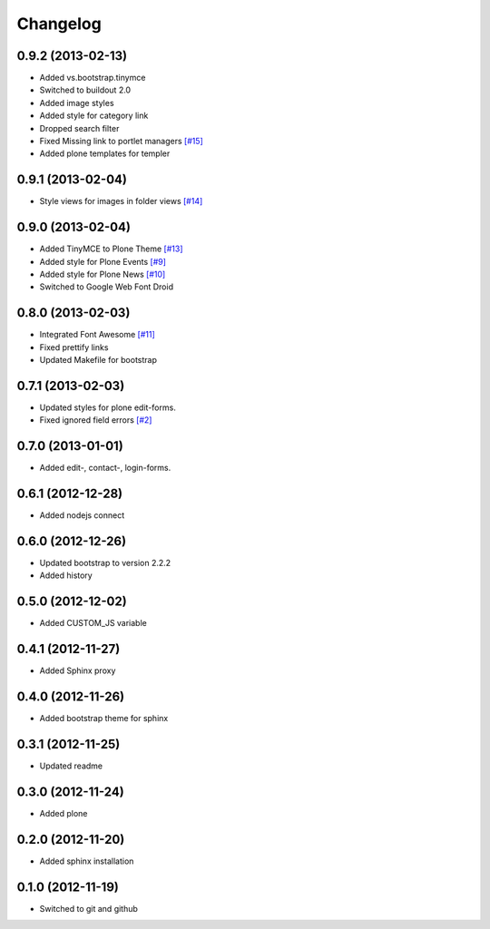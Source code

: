 Changelog
=========

0.9.2 (2013-02-13)
------------------

- Added vs.bootstrap.tinymce
- Switched to buildout 2.0
- Added image styles
- Added style for category link
- Dropped search filter
- Fixed Missing link to portlet managers
  `[#15] <https://github.com/veit/diazo_bootstrap/issues/14>`_ 
- Added plone templates for templer

0.9.1 (2013-02-04)
------------------

- Style views for images in folder views
  `[#14] <https://github.com/veit/diazo_bootstrap/issues/14>`_

0.9.0 (2013-02-04)
------------------

- Added TinyMCE to Plone Theme
  `[#13] <https://github.com/veit/diazo_bootstrap/issues/13>`_
- Added style for Plone Events
  `[#9] <https://github.com/veit/diazo_bootstrap/issues/9>`_
- Added style for Plone News
  `[#10] <https://github.com/veit/diazo_bootstrap/issues/10>`_
- Switched to Google Web Font Droid

0.8.0 (2013-02-03)
------------------

- Integrated Font Awesome
  `[#11] <https://github.com/veit/diazo_bootstrap/issues/11>`_
- Fixed prettify links
- Updated Makefile for bootstrap

0.7.1 (2013-02-03)
------------------

- Updated styles for plone edit-forms.
- Fixed ignored field errors
  `[#2] <https://github.com/veit/diazo_bootstrap/issues/2>`_

0.7.0 (2013-01-01)
------------------

- Added edit-, contact-, login-forms.

0.6.1 (2012-12-28)
------------------

- Added nodejs connect

0.6.0 (2012-12-26)
------------------

- Updated bootstrap to version 2.2.2
- Added history

0.5.0 (2012-12-02)
------------------

- Added CUSTOM_JS variable

0.4.1 (2012-11-27)
------------------

- Added Sphinx proxy

0.4.0 (2012-11-26)
------------------

- Added bootstrap theme for sphinx

0.3.1 (2012-11-25)
------------------

- Updated readme

0.3.0 (2012-11-24)
------------------

- Added plone

0.2.0 (2012-11-20)
------------------

- Added sphinx installation

0.1.0 (2012-11-19)
------------------

- Switched to git and github

